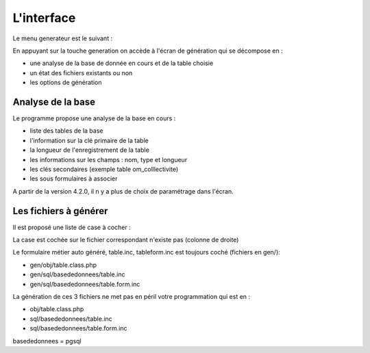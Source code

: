 .. _interface:

===========
L'interface
===========

Le menu generateur est le suivant :

.. image:: ../../_static/ecran_1.png

En appuyant sur la touche generation on accède à l'écran de génération qui se
décompose en :

- une analyse  de la base de donnée en cours et de la table choisie

- un état des fichiers existants ou non

- les options de génération


.. image:: ../../_static/ecran_2.png

Analyse de la base
==================

Le programme propose une analyse de la base en cours :

- liste des tables de la base

- l'information sur la clé primaire de la table

- la longueur de l'enregistrement de la table

- les informations sur les champs : nom, type et longueur

- les clés secondaires (exemple table om_colllectivite)

- les sous formulaires à associer 

A partir de la version 4.2.0, il n y a plus de choix de paramétrage dans
l'écran.

Les fichiers à générer
======================

Il est proposé une liste de case à cocher :

La case est cochée sur le fichier correspondant n'existe pas (colonne de droite)

Le formulaire métier auto généré, table.inc, tableform.inc est toujours coché
(fichiers en gen/):

- gen/obj/table.class.php

- gen/sql/basededonnees/table.inc

- gen/sql/basededonnees/table.form.inc

La génération de ces 3 fichiers ne met pas en péril votre programmation qui est
en :

- obj/table.class.php

- sql/basededonnees/table.inc

- sql/basededonnees/table.form.inc

basededonnees = pgsql
